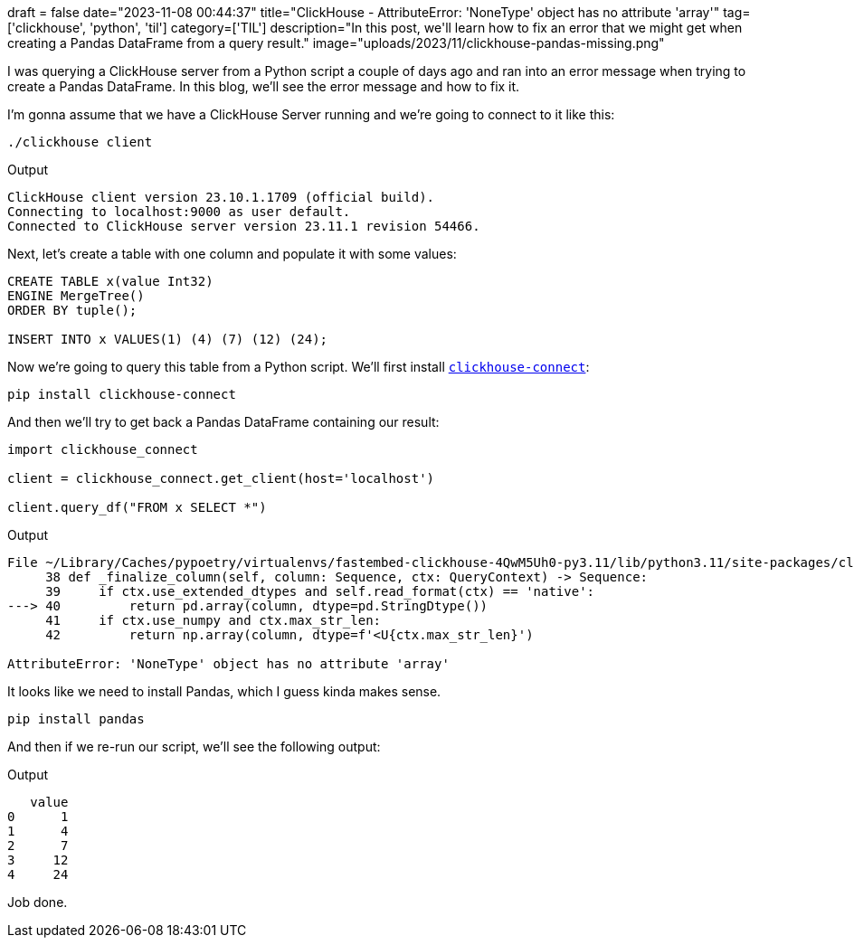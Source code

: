 +++
draft = false
date="2023-11-08 00:44:37"
title="ClickHouse - AttributeError: 'NoneType' object has no attribute 'array'"
tag=['clickhouse', 'python', 'til']
category=['TIL']
description="In this post, we'll learn how to fix an error that we might get when creating a Pandas DataFrame from a query result."
image="uploads/2023/11/clickhouse-pandas-missing.png"
+++

I was querying a ClickHouse server from a Python script a couple of days ago and ran into an error message when trying to create a Pandas DataFrame.
In this blog, we'll see the error message and how to fix it.

I'm gonna assume that we have a ClickHouse Server running and we're going to connect to it like this:

[source, bash]
----
./clickhouse client
----

.Output
[source, text]
----
ClickHouse client version 23.10.1.1709 (official build).
Connecting to localhost:9000 as user default.
Connected to ClickHouse server version 23.11.1 revision 54466.
----

Next, let's create a table with one column and populate it with some values:

[source, sql]
----
CREATE TABLE x(value Int32) 
ENGINE MergeTree() 
ORDER BY tuple();

INSERT INTO x VALUES(1) (4) (7) (12) (24);
----

Now we're going to query this table from a Python script.
We'll first install https://pypi.org/project/clickhouse-connect/[`clickhouse-connect`^]:

[source, bash]
----
pip install clickhouse-connect
----

And then we'll try to get back a Pandas DataFrame containing our result:

[source, python]
----
import clickhouse_connect

client = clickhouse_connect.get_client(host='localhost')

client.query_df("FROM x SELECT *")
----

.Output
[source, text]
----
File ~/Library/Caches/pypoetry/virtualenvs/fastembed-clickhouse-4QwM5Uh0-py3.11/lib/python3.11/site-packages/clickhouse_connect/datatypes/string.py:40, in String._finalize_column(self, column, ctx)
     38 def _finalize_column(self, column: Sequence, ctx: QueryContext) -> Sequence:
     39     if ctx.use_extended_dtypes and self.read_format(ctx) == 'native':
---> 40         return pd.array(column, dtype=pd.StringDtype())
     41     if ctx.use_numpy and ctx.max_str_len:
     42         return np.array(column, dtype=f'<U{ctx.max_str_len}')

AttributeError: 'NoneType' object has no attribute 'array'
----

It looks like we need to install Pandas, which I guess kinda makes sense.

[source, bash]
----
pip install pandas
----

And then if we re-run our script, we'll see the following output:

.Output
[source, text]
----
   value
0      1
1      4
2      7
3     12
4     24
----

Job done.